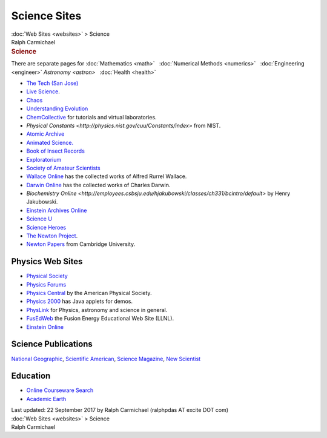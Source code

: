 =============
Science Sites
=============

.. container:: crumb

   :doc:`Web Sites <websites>` > Science

.. container:: newbanner

   Ralph Carmichael  

.. container::
   :name: header

   .. rubric:: Science
      :name: science

There are separate pages for :doc:`Mathematics <math>`   :doc:`Numerical
Methods <numerics>`   :doc:`Engineering <engineer>`  
`Astronomy <astron>`   :doc:`Health <health>`

-  `The Tech (San Jose) <http://www.thetech.org/>`__
-  `Live Science <http://www.livescience.com>`__.
-  `Chaos <http://www.hypertextbook.com/chaos/>`__
-  `Understanding Evolution <http://evolution.berkeley.edu>`__
-  `ChemCollective <http://www.chemcollective.org>`__ for tutorials and
   virtual laboratories.
-  `Physical
   Constants <http://physics.nist.gov/cuu/Constants/index>` from
   NIST.
-  `Atomic Archive <http://www.atomicarchive.com>`__
-  `Animated Science. <http://www.brainpop.com>`__
-  `Book of Insect
   Records <http://entomology.ifas.ufl.edu/walker/ufbir/>`__
-  `Exploratorium <http://www.exploratorium.edu>`__
-  `Society of Amateur Scientists <http://www.sas.org>`__
-  `Wallace Online <http://wallace-online.org/>`__ has the collected
   works of Alfred Rurrel Wallace.
-  `Darwin Online <http://darwin-online.org.uk/>`__ has the collected
   works of Charles Darwin.
-  `Biochemistry
   Online <http://employees.csbsju.edu/hjakubowski/classes/ch331/bcintro/default>`
   by Henry Jakubowski.
-  `Einstein Archives Online <http://alberteinstein.info>`__
-  `Science U <http://www.ScienceU.com>`__
-  `Science Heroes <http://www.scienceheroes.com/>`__
-  `The Newton Project <http://www.newtonproject.sussex.ac.uk>`__.
-  `Newton Papers <http://cudl.lib.cam.ac.uk/collections/newton>`__ from
   Cambridge University.

Physics Web Sites
=================

-  `Physical Society <http://www.phys.org>`__
-  `Physics Forums <http://physicsforums.com>`__
-  `Physics Central <http://www.physicscentral.com/>`__ by the American
   Physical Society.
-  `Physics 2000 <http://www.colorado.edu/physics/2000>`__ has Java
   applets for demos.
-  `PhysLink <http://www.physlink.com>`__ for Physics, astronomy and
   science in general.
-  `FusEdWeb <http://fusedweb.llnl.gov/>`__ the Fusion Energy
   Educational Web Site (LLNL).
-  `Einstein Online <http://einstein-online.info>`__

Science Publications
====================

`National Geographic <http://www.nationalgeographic.com>`__, `Scientific
American <http://www.sciam.com>`__, `Science
Magazine <http://www.sciencemag.org/>`__, `New
Scientist <http://www.newscientist.com>`__

Education
=========

-  `Online Courseware Search <http://www.ocwsearch.com>`__
-  `Academic Earth <http://www.academicearth.org>`__

.. container::
   :name: footer

   Last updated: 22 September 2017 by
   Ralph Carmichael (ralphpdas AT excite DOT com)

.. container:: crumb

   :doc:`Web Sites <websites>` > Science

.. container:: newbanner

   Ralph Carmichael  

